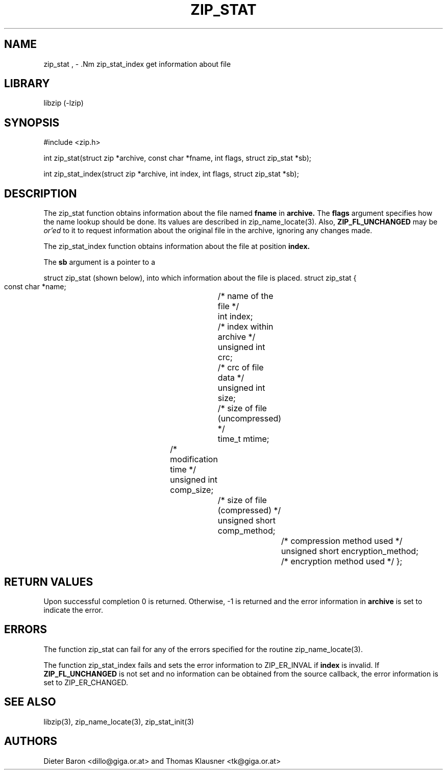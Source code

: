 .\" Converted with mdoc2man 0.2
.\" from NiH: zip_stat.mdoc,v 1.12 2006/12/16 10:12:58 wiz Exp 
.\" $NiH: zip_stat.mdoc,v 1.12 2006/12/16 10:12:58 wiz Exp $
.\"
.\" zip_stat.mdoc \-- get information about file
.\" Copyright (C) 2003, 2004, 2005, 2006 Dieter Baron and Thomas Klausner
.\"
.\" This file is part of libzip, a library to manipulate ZIP archives.
.\" The authors can be contacted at <nih@giga.or.at>
.\"
.\" Redistribution and use in source and binary forms, with or without
.\" modification, are permitted provided that the following conditions
.\" are met:
.\" 1. Redistributions of source code must retain the above copyright
.\"    notice, this list of conditions and the following disclaimer.
.\" 2. Redistributions in binary form must reproduce the above copyright
.\"    notice, this list of conditions and the following disclaimer in
.\"    the documentation and/or other materials provided with the
.\"    distribution.
.\" 3. The names of the authors may not be used to endorse or promote
.\"    products derived from this software without specific prior
.\"    written permission.
.\"
.\" THIS SOFTWARE IS PROVIDED BY THE AUTHORS ``AS IS'' AND ANY EXPRESS
.\" OR IMPLIED WARRANTIES, INCLUDING, BUT NOT LIMITED TO, THE IMPLIED
.\" WARRANTIES OF MERCHANTABILITY AND FITNESS FOR A PARTICULAR PURPOSE
.\" ARE DISCLAIMED.  IN NO EVENT SHALL THE AUTHORS BE LIABLE FOR ANY
.\" DIRECT, INDIRECT, INCIDENTAL, SPECIAL, EXEMPLARY, OR CONSEQUENTIAL
.\" DAMAGES (INCLUDING, BUT NOT LIMITED TO, PROCUREMENT OF SUBSTITUTE
.\" GOODS OR SERVICES; LOSS OF USE, DATA, OR PROFITS; OR BUSINESS
.\" INTERRUPTION) HOWEVER CAUSED AND ON ANY THEORY OF LIABILITY, WHETHER
.\" IN CONTRACT, STRICT LIABILITY, OR TORT (INCLUDING NEGLIGENCE OR
.\" OTHERWISE) ARISING IN ANY WAY OUT OF THE USE OF THIS SOFTWARE, EVEN
.\" IF ADVISED OF THE POSSIBILITY OF SUCH DAMAGE.
.\"
.TH ZIP_STAT 3 "December 16, 2006" NiH
.SH "NAME"
zip_stat , \- .Nm zip_stat_index
get information about file
.SH "LIBRARY"
libzip (-lzip)
.SH "SYNOPSIS"
#include <zip.h>
.PP
int
zip_stat(struct zip *archive, const char *fname, int flags, struct zip_stat *sb);
.PP
int
zip_stat_index(struct zip *archive, int index, int flags, struct zip_stat *sb);
.SH "DESCRIPTION"
The
zip_stat
function obtains information about the file named
\fBfname\fR
in
\fBarchive.\fR
The
\fBflags\fR
argument specifies how the name lookup should be done.
Its values are described in
zip_name_locate(3).
Also,
\fBZIP_FL_UNCHANGED\fR
may be
.I or'ed
to it to request information about the original file in the archive,
ignoring any changes made.
.PP
The
zip_stat_index
function obtains information about the file at position
\fBindex.\fR
.PP
The
\fBsb\fR
argument is a pointer to a
.PP
struct zip_stat
(shown below), into which information about the file is placed.
.Bd \-literal
struct zip_stat {
    const char *name;			/* name of the file */
    int index;				/* index within archive */
    unsigned int crc;			/* crc of file data */
    unsigned int size;			/* size of file (uncompressed) */
    time_t mtime;			/* modification time */
    unsigned int comp_size;		/* size of file (compressed) */
    unsigned short comp_method;		/* compression method used */
    unsigned short encryption_method;	/* encryption method used */
};
.Ed
.SH "RETURN VALUES"
Upon successful completion 0 is returned.
Otherwise, \-1 is returned and the error information in
\fBarchive\fR
is set to indicate the error.
.SH "ERRORS"
The function
zip_stat
can fail for any of the errors specified for the routine
zip_name_locate(3).
.PP
The function
zip_stat_index
fails and sets the error information to
ZIP_ER_INVAL
if
\fBindex\fR
is invalid.
If
\fBZIP_FL_UNCHANGED\fR
is not set and no information can be obtained from the source
callback, the error information is set to
ZIP_ER_CHANGED.
.SH "SEE ALSO"
libzip(3),
zip_name_locate(3),
zip_stat_init(3)
.SH "AUTHORS"

Dieter Baron <dillo@giga.or.at>
and
Thomas Klausner <tk@giga.or.at>
